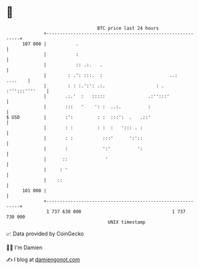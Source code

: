 * 👋

#+begin_example
                                     BTC price last 24 hours                    
                 +------------------------------------------------------------+ 
         107 000 |           .                                                | 
                 |           :                                                | 
                 |           :: .:.   .                                       | 
                 |        : .': :::.  :                         ..:   ....    | 
                 |        : : :.':': .:.                   : . :''':::''''    | 
                 |       .:.'  :   :::::                .:'':::'              | 
                 |       :::   '    ': :  ..:.          :                     | 
   $ USD         |       :':         : :  :::':  .   .::'                     | 
                 |       : :         : :  :   '::: . :                        | 
                 |       : :           :::'      ':'::                        | 
                 |       :             ':'          ':                        | 
                 |      ::              '                                     | 
                 |     : '                                                    | 
                 |    ::                                                      | 
         101 000 |                                                            | 
                 +------------------------------------------------------------+ 
                  1 737 630 000                                  1 737 730 000  
                                         UNIX timestamp                         
#+end_example
📈 Data provided by CoinGecko

🧑‍💻 I'm Damien

✍️ I blog at [[https://www.damiengonot.com][damiengonot.com]]
